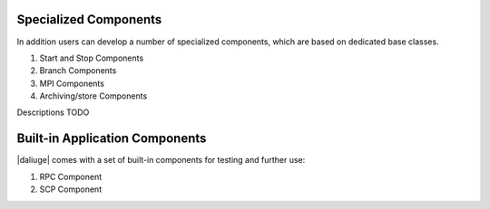 .. _special_components:

Specialized Components
======================
In addition users can develop a number of specialized components, which are based on dedicated base classes.

#. Start and Stop Components
#. Branch Components
#. MPI Components
#. Archiving/store Components

Descriptions TODO

Built-in Application Components
===============================
|daliuge| comes with a set of built-in components for testing and further use:

#. RPC Component
#. SCP Component
